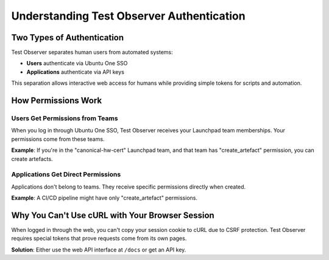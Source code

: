 ============================================
Understanding Test Observer Authentication
============================================

Two Types of Authentication
============================

Test Observer separates human users from automated systems:

- **Users** authenticate via Ubuntu One SSO
- **Applications** authenticate via API keys

This separation allows interactive web access for humans while providing simple tokens for scripts and automation.

How Permissions Work
====================

Users Get Permissions from Teams
---------------------------------

When you log in through Ubuntu One SSO, Test Observer receives your Launchpad team memberships. Your permissions come from these teams.

**Example**: If you're in the "canonical-hw-cert" Launchpad team, and that team has "create_artefact" permission, you can create artefacts.

Applications Get Direct Permissions
------------------------------------

Applications don't belong to teams. They receive specific permissions directly when created.

**Example**: A CI/CD pipeline might have only "create_artefact" permissions.

Why You Can't Use cURL with Your Browser Session
=================================================

When logged in through the web, you can't copy your session cookie to cURL due to CSRF protection. Test Observer requires special tokens that prove requests come from its own pages.

**Solution**: Either use the web API interface at ``/docs`` or get an API key.

